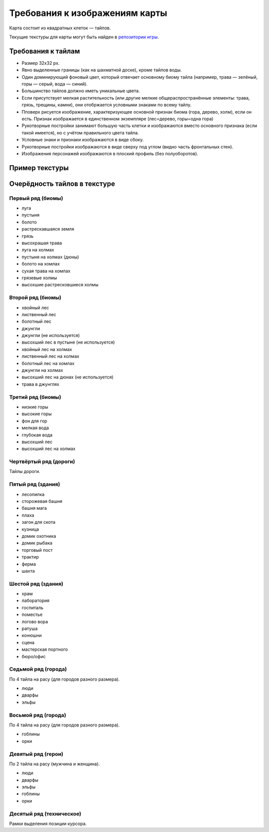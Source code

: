 Требования к изображениям карты
===============================

Карта состоит из квадратных клеток — тайлов.

Текущие текстуры для карты могут быть найден в `репозитории игры <https://github.com/the-tale/the-tale/tree/master/src/the_tale/the_tale/static/game/images>`_.

Требования к тайлам
-------------------

- Размер 32х32 px.
- Явно выделенные границы (как на шахматной доске), кроме тайлов воды.
- Один доминирующий фоновый цвет, который отвечает основному биому тайла (например, трава — зелёный, горы — серый, вода — синий).
- Большинство тайлов должно иметь уникальные цвета.
- Если присутствует мелкая растительность (или другие мелкие общераспространённые элементы: трава, грязь, трещины, камни), они отобржается условными знаками по всему тайлу.
- Пповерх рисуется изображение, характеризующее основной признак биома (гора, дерево, холм), если он есть. Признак изображается в единственном экземпляре (лес=дерево, горы=одна гора)
- Рукотворные постройки занимают большую часть клетки и изображаются вместо основного признака (если такой имеется), но с учётом правильного цвета тайла.
- Условные знаки и признаки изображаются в виде сбоку.
- Рукотворные постройки изображаются в виде сверху под углом (видно часть фронтальных стен).
- Изображения персонажей изображаются в плоский профиль (без полуоборотов).

Пример текстуры
------------------

.. image:: images/map.png


Очерёдность тайлов в текстуре
-----------------------------

Первый ряд (биомы)
~~~~~~~~~~~~~~~~~~

- луга
- пустыня
- болото
- растрескавшаяся земля
- грязь
- высохрашая трава
- луга на холмах
- пустыня на холмах (дюны)
- болото на хомлах
- сухая трава на хомлах
- грязевые холмы
- высохшие растресковшиеся холмы

Второй ряд (биомы)
~~~~~~~~~~~~~~~~~~

- хвойный лес
- лиственный лес
- болотный лес
- джунгли
- джунгли (не используется)
- высохший лес в пустыне (не используется)
- хвойный лес на холмах
- лиственный лес на холмах
- болотный лес на хомлах
- джунгли на холмах
- высохший лес на дюнах (не используется)
- трава в джунглях

Третий ряд (биомы)
~~~~~~~~~~~~~~~~~~

- низкие горы
- высокие горы
- фон для гор
- мелкая вода
- глубокая вода
- высохший лес
- высохший лес на холмах

Чертвёртый ряд (дороги)
~~~~~~~~~~~~~~~~~~~~~~~

Тайлы дороги.

.. TODO:: описать структуру тайлов и правила их объединения.

Пятый ряд (здания)
~~~~~~~~~~~~~~~~~~

- лесопилка
- сторожевая башня
- башня мага
- плаха
- загон для скота
- кузница
- домик охотника
- домик рыбака
- торговый пост
- трактир
- ферма
- шахта

Шестой ряд (здания)
~~~~~~~~~~~~~~~~~~~

- храм
- лаборатория
- госпиталь
- поместье
- логово вора
- ратуша
- конюшни
- сцена
- мастерская портного
- бюро/офис

Cедьмой ряд (города)
~~~~~~~~~~~~~~~~~~~~

По 4 тайла на расу (для городов разного размера).

- люди
- дварфы
- эльфы

Восьмой ряд (города)
~~~~~~~~~~~~~~~~~~~~

По 4 тайла на расу (для городов разного размера).

- гоблины
- орки

Девятый ряд (герои)
~~~~~~~~~~~~~~~~~~~

По 2 тайла на расу (мужчина и женщина).

- люди
- дварфы
- эльфы
- гоблины
- орки

Десятый ряд (техническое)
~~~~~~~~~~~~~~~~~~~~~~~~~

Рамки выделения позиции курсора.
